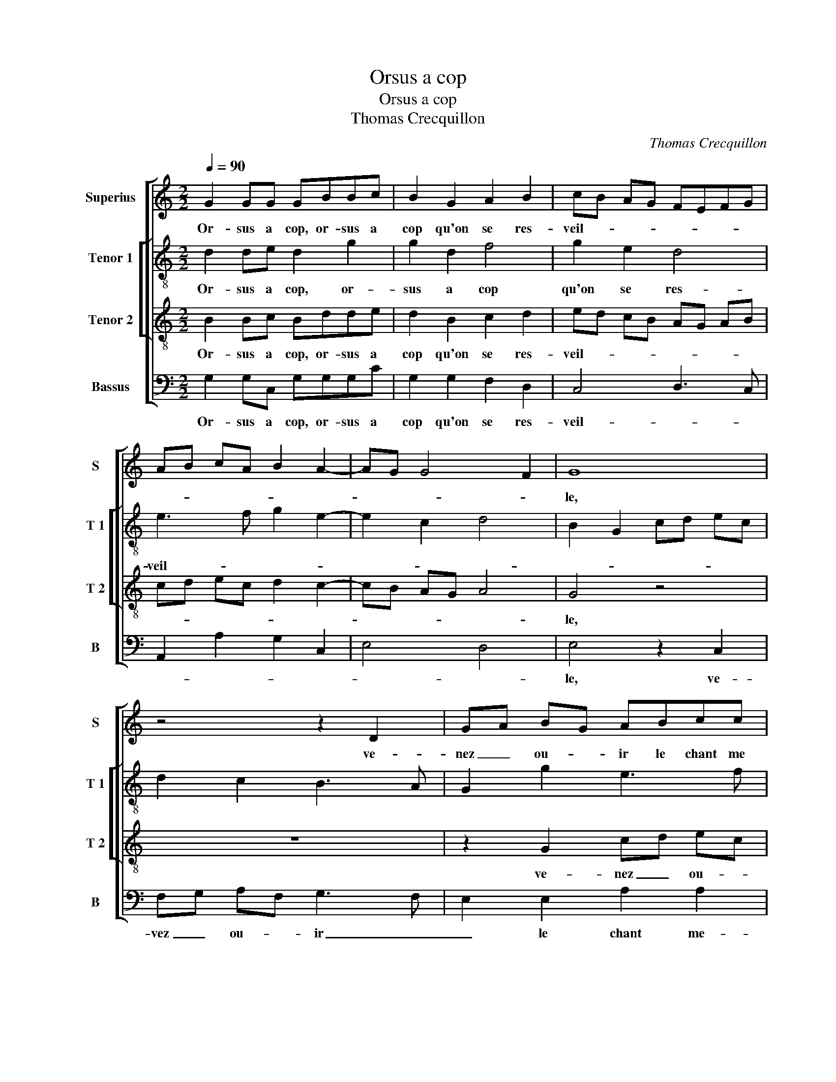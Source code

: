 X:1
T:Orsus a cop
T:Orsus a cop
T:Thomas Crecquillon
C:Thomas Crecquillon
%%score [ 1 [ 2 3 ] 4 ]
L:1/8
Q:1/4=90
M:2/2
K:C
V:1 treble nm="Superius" snm="S"
V:2 treble-8 nm="Tenor 1" snm="T 1"
V:3 treble-8 nm="Tenor 2" snm="T 2"
V:4 bass nm="Bassus" snm="B"
V:1
 G2 GG GBBc | B2 G2 A2 B2 | cB AG FEFG | AB cA B2 A2- | AG G4 F2 | G8 | z4 z2 D2 | GA BG ABcc | %8
w: Or- sus a cop, or- sus a|cop qu'on se res-|veil- * * * * * * *|||le,|ve-|nez _ ou- * ir le chant me|
 B2 A2 G2 z G | cd ec deff | e2 c2 Bc dB | c2 GA Bc d2- | dc c4 B2 | c2 z c c2 c2 | B2 A2 B2 c2- | %15
w: lo- di- eulx, ve-|nez _ ou- * ir le chant me-|lo- di- eulx, _ _ _|_ me- * * * lo-|* * * di-|eulx du ros- si-|gnol qui ne som-|
 cB AG A2 A2 | GF GA BA c2 | BA A4 G2 | A2 z A A2 A2 | B2 c2 B2 A2 | G2 F2 E2 e2 | d2 c2 B2 A2- | %22
w: * * * * * meil-|||le, et va chan-|tant en son chant|gra- ti- eulx, [gra-||
 AG G4 F2 | G4 G2 GG |: GBBc B2 G2 | A2 B2 cB AG | FE FG AB cA | B2 A3 G G2- |"^#" G2 F2 G4 |1 %29
w: * * * ti-|eulx,] ung bon a-|my,- ung bon a- my pour|l'aul- tre veil- * * *|||* * le,|
[M:2/4] G2 GG :|2[M:2/2] G2 F2 G4- || G8 |] %32
w: ung bon a-|(veil)- * le.|_|
V:2
 d2 de d2 g2 | g2 d2 f4 | g2 e2 d4 | e3 f g2 e2- | e2 c2 d4 | B2 G2 cd ec | d2 c2 B3 A | %7
w: Or- sus a cop, or-|sus a cop|qu'on se res-|veil- * * *||||
 G2 g2 e3 f | g2 c4 B2 | AG g4 f2 | g2 e2 d4 | z2 e2 g2 g2 | a4 g4 | e2 c2 cd ef | g2 f2 g4 | %15
w: |||* * le,|ve- nez ou-|ir le|chant me- lo- * * *||
 c6 d2 | e4 f2 g2 | f4 e4 | z2 e2 f2 f2 | g2 g2 g2 f2 | e2 d2 c4 | z2 g2 g2 e2 | f2 e2 d4 | %23
w: ||di- eulx|du ros- si-|gnol qui ne som-|meil- * le,|et va chan-|tant gra- ti-|
 d4 d2 de |: d2 g2 g2 d2 | f4 g2 e2 | d4 e3 f | g2 e4 c2 | d4 B4 |1[M:2/4] d2 de :|2 %30
w: eulx, un bon a-|my pour l'aul- tre|veil- * *|||* le,|ung bon a-|
[M:2/2] d4 B4- || B8 |] %32
w: (veil)- le.|_|
V:3
 B2 Bc Bdde | d2 B2 c2 d2 | ed cB AG AB | cd ec d2 c2- | cB AG A4 | G4 z4 | z8 | z2 G2 cd ec | %8
w: Or- sus a cop, or- sus a|cop qu'on se res-|veil- * * * * * * *|||le,||ve- nez _ ou- *|
 deff e2 d2- | d2 c2 B2 A2 | c4 z2 G2 | cdec d2 d2 | e2 f2 d4 | c2 e2 e2 e2 | d2 c2 d2 e2 | A8 | %16
w: ir le chant me- lo- di-||eulx ve-|nez- ou- ir la chant me-|lo- * di-|eulx du ros- si-|gnol qui ne som-|meil-|
 B3 c d2 e2 | d3 c B4 | A2 c2 c2 c2 | d2 e2 d2 c2 | B2 A2 G2 g2 | f2 e2 d2 c2- | cB BA/G/ A4 | %23
w: ||le, et va chan-|tant en son chant|gra- ti- eulx, [gra-||* * * * * ti-|
 G4 B2 Bc |: Bdde d2 B2 | c2 d2 ed cB | AG AB cd ec | d2 c3 B BA/G/ | A4 G4 |1[M:2/4] B2 Bc :|2 %30
w: eulx,] ung bon a-|my,- ung bon a- my pour|l'aul- tre veil- * * *|||* le,|ung bon a-|
[M:2/2] A4 G4- || G8 |] %32
w: (veil)- le.|_|
V:4
 G,2 G,C, G,G,G,C | G,2 G,2 F,2 D,2 | C,4 D,3 C, | A,,2 A,2 G,2 C,2 | E,4 D,4 | E,4 z2 C,2 | %6
w: Or- sus a cop, or- sus a|cop qu'on se res-|veil- * *|||le, ve-|
 F,G, A,F, G,3 F, | E,2 E,2 A,2 A,2 | G,2 F,2 C,2 G,2 | F,2 E,2 D,4 | C,2 C,2 G,A, B,G, | %11
w: vez _ ou- * ir _|_ le chant me-|lo- di- eulx, ve-|nez _ ou-|ir, ve- nez _ ou- *|
 A,B,CC G,2 B,2 | A,2 F,2 G,4 | z2 A,2 A,2 C2 | G,2 A,2 G,2 E,2 | F,8 | E,4 D,2 C,2 |"^#" D,4 E,4 | %18
w: ir le chant me- lo- *|* di- eulx|du ros- si-|gnol qui ne som-|meil-|||
 z2 A,2 F,2 A,2 | G,2 C,2 G,2 A,2 | E,2 F,2 C,4 | z2 C2 G,2 A,2 | F,2 G,2 D,4 | z4 G,2 G,C, |: %24
w: et va chan-|tant en son chant|gra- ti- eulx,|et va chan-|tant gra- ti-|ung bon a-|
 G,G,G,C G,2 G,2 | F,2 D,2 C,4 |"^#" D,3 C, A,,2 A,2 | G,2 C,2 E,4 | D,4 z4 |1[M:2/4] G,2 G,C, :|2 %30
w: my,- ung bon a- my pour|l'aul- tre veil-|||le,|ung bon a-|
[M:2/2] D,4 G,4- || G,8 |] %32
w: (veil)- le.|_|

